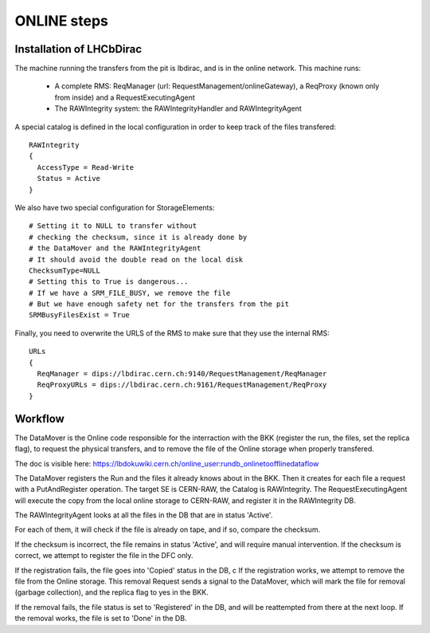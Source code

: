 .. _online_steps:

============
ONLINE steps
============

Installation of LHCbDirac
-------------------------

The machine running the transfers from the pit is lbdirac, and is in the online network.
This machine runs:
  * A complete RMS: ReqManager (url: RequestManagement/onlineGateway), a ReqProxy (known only from inside) and a RequestExecutingAgent
  * The RAWIntegrity system: the RAWIntegrityHandler and RAWIntegrityAgent

A special catalog is defined in the local configuration in order to keep track of the files transfered::

  RAWIntegrity
  {
    AccessType = Read-Write
    Status = Active
  }


We also have two special configuration for StorageElements::

  # Setting it to NULL to transfer without
  # checking the checksum, since it is already done by
  # the DataMover and the RAWIntegrityAgent
  # It should avoid the double read on the local disk
  ChecksumType=NULL
  # Setting this to True is dangerous...
  # If we have a SRM_FILE_BUSY, we remove the file
  # But we have enough safety net for the transfers from the pit
  SRMBusyFilesExist = True

Finally, you need to overwrite the URLS of the RMS to make sure that they use the internal RMS::

  URLs
  {
    ReqManager = dips://lbdirac.cern.ch:9140/RequestManagement/ReqManager
    ReqProxyURLs = dips://lbdirac.cern.ch:9161/RequestManagement/ReqProxy
  }


Workflow
--------

The DataMover is the Online code responsible for the interraction with the BKK (register the run, the files, set the replica flag), to request the physical transfers, and to remove the file of the Online storage when properly transfered.

The doc is visible here: https://lbdokuwiki.cern.ch/online_user:rundb_onlinetoofflinedataflow

The DataMover registers the Run and the files it already knows about in the BKK.
Then it creates for each file a request with a PutAndRegister operation. The target SE is CERN-RAW, the Catalog is RAWIntegrity.
The RequestExecutingAgent will execute the copy from the local online storage to CERN-RAW, and register it in the RAWIntegrity DB.

The RAWIntegrityAgent looks at all the files in the DB that are in status 'Active'.

For each of them, it will check if the file is already on tape, and if so, compare the checksum.

If the checksum is incorrect, the file remains in status 'Active', and will require manual intervention.
If the checksum is correct, we attempt to register the file in the DFC only.

If the registration fails, the file goes into 'Copied' status in the DB, c
If the registration works, we attempt to remove the file from the Online storage.
This removal Request sends a signal to the DataMover, which will mark the file for removal (garbage collection), and the replica flag to yes in the BKK.

If the removal fails, the file status is set to 'Registered' in the DB, and will be reattempted from there at the next loop.
If the removal works, the file is set to 'Done' in the DB.
